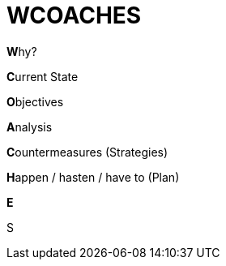 = WCOACHES

**W**hy?

**C**urrent State

**O**bjectives

**A**nalysis

**C**ountermeasures (Strategies)

**H**appen / hasten / have to (Plan)

**E**

S
